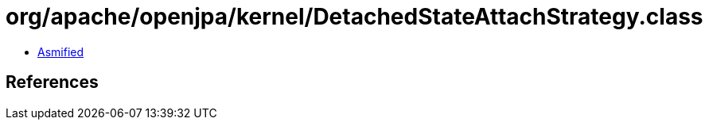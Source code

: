 = org/apache/openjpa/kernel/DetachedStateAttachStrategy.class

 - link:DetachedStateAttachStrategy-asmified.java[Asmified]

== References

